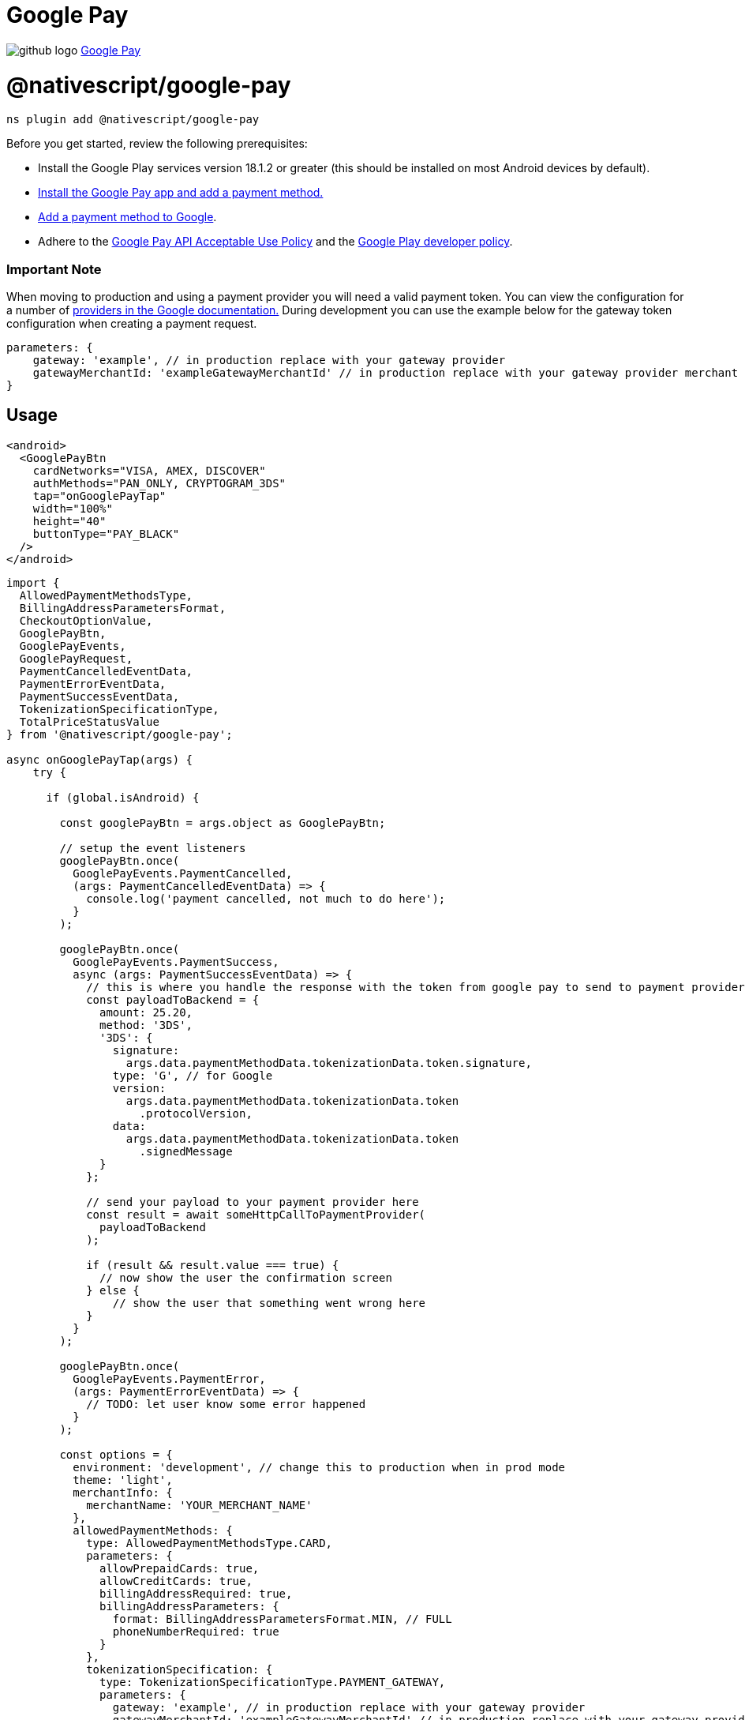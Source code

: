 = Google Pay
:doctype: book
:link: https://raw.githubusercontent.com/NativeScript/payments/main/packages/google-pay/README.md

image:../assets/images/github/GitHub-Mark-32px.png[github logo] https://github.com/NativeScript/payments/tree/main/packages/google-pay[Google Pay]

= @nativescript/google-pay

[,shell]
----
ns plugin add @nativescript/google-pay
----

Before you get started, review the following prerequisites:

* Install the Google Play services version 18.1.2 or greater (this should be installed on most Android devices by default).
* https://support.google.com/pay/answer/7625139?visit_id=637522080332272855-2861547127&rd=1[Install the Google Pay app and add a payment method.]
* https://support.google.com/pay/answer/7625139[Add a payment method to Google].
* Adhere to the https://payments.developers.google.com/terms/aup[Google Pay API Acceptable Use Policy] and the https://support.google.com/googleplay/android-developer/answer/9858738[Google Play developer policy].

[discrete]
=== Important Note

When moving to production and using a payment provider you will need a valid payment token. You can view the configuration for a number of https://developers.google.com/pay/api/android/guides/tutorial#tokenization[providers in the Google documentation.]
During development you can use the example below for the gateway token configuration when creating a payment request.

[,ts]
----
parameters: {
    gateway: 'example', // in production replace with your gateway provider
    gatewayMerchantId: 'exampleGatewayMerchantId' // in production replace with your gateway provider merchant ID
}
----

== Usage

[,xml]
----
<android>
  <GooglePayBtn
    cardNetworks="VISA, AMEX, DISCOVER"
    authMethods="PAN_ONLY, CRYPTOGRAM_3DS"
    tap="onGooglePayTap"
    width="100%"
    height="40"
    buttonType="PAY_BLACK"
  />
</android>
----

[,ts]
----

import {
  AllowedPaymentMethodsType,
  BillingAddressParametersFormat,
  CheckoutOptionValue,
  GooglePayBtn,
  GooglePayEvents,
  GooglePayRequest,
  PaymentCancelledEventData,
  PaymentErrorEventData,
  PaymentSuccessEventData,
  TokenizationSpecificationType,
  TotalPriceStatusValue
} from '@nativescript/google-pay';

async onGooglePayTap(args) {
    try {

      if (global.isAndroid) {

        const googlePayBtn = args.object as GooglePayBtn;

        // setup the event listeners
        googlePayBtn.once(
          GooglePayEvents.PaymentCancelled,
          (args: PaymentCancelledEventData) => {
            console.log('payment cancelled, not much to do here');
          }
        );

        googlePayBtn.once(
          GooglePayEvents.PaymentSuccess,
          async (args: PaymentSuccessEventData) => {
            // this is where you handle the response with the token from google pay to send to payment provider
            const payloadToBackend = {
              amount: 25.20,
              method: '3DS',
              '3DS': {
                signature:
                  args.data.paymentMethodData.tokenizationData.token.signature,
                type: 'G', // for Google
                version:
                  args.data.paymentMethodData.tokenizationData.token
                    .protocolVersion,
                data:
                  args.data.paymentMethodData.tokenizationData.token
                    .signedMessage
              }
            };

            // send your payload to your payment provider here
            const result = await someHttpCallToPaymentProvider(
              payloadToBackend
            );

            if (result && result.value === true) {
              // now show the user the confirmation screen
            } else {
                // show the user that something went wrong here
            }
          }
        );

        googlePayBtn.once(
          GooglePayEvents.PaymentError,
          (args: PaymentErrorEventData) => {
            // TODO: let user know some error happened
          }
        );

        const options = {
          environment: 'development', // change this to production when in prod mode
          theme: 'light',
          merchantInfo: {
            merchantName: 'YOUR_MERCHANT_NAME'
          },
          allowedPaymentMethods: {
            type: AllowedPaymentMethodsType.CARD,
            parameters: {
              allowPrepaidCards: true,
              allowCreditCards: true,
              billingAddressRequired: true,
              billingAddressParameters: {
                format: BillingAddressParametersFormat.MIN, // FULL
                phoneNumberRequired: true
              }
            },
            tokenizationSpecification: {
              type: TokenizationSpecificationType.PAYMENT_GATEWAY,
              parameters: {
                gateway: 'example', // in production replace with your gateway provider
                gatewayMerchantId: 'exampleGatewayMerchantId' // in production replace with your gateway provider merchant ID
              }
            }
          },
          transactionInfo: {
            currencyCode: 'USD',
            countryCode: 'US',
            // transactionId: '283999292929929', // A unique ID that identifies a transaction attempt. Merchants can use an existing ID or generate a specific one for Google Pay transaction attempts. This field is required when you send callbacks to the Google Transaction Events API.
            totalPriceStatus: TotalPriceStatusValue.FINAL,
            totalPrice: 25.20,
            totalPriceLabel: 'Total',
            checkoutOption: CheckoutOptionValue.DEFAULT
          },
          emailRequired: true,
          shippingAddressRequired: true,
          shippingAddressParameters: {
            allowedCountryCodes: ['US'],
            phoneNumberRequired: true
          }
        } as GooglePayRequest;

        // this creates the payment request to the Google Pay SDK and will present the user with the payment sheet to complete the transaction
        googlePayBtn.createPaymentRequest(options).catch(err => {
          console.log('error with create payment request', err);
        });
      }
    } catch (error) {
      console.log('Error with google pay', error);
    }
  }
----

= API

== Methods

|===
| Name | Description

| createPaymentRequest
| Creates the Google Pay payment request and presents the user with the payment sheet.
|===

== Enums

=== GooglePayAuthMethods

|===
| Key | Description

| PAN_ONLY
| This authentication method is associated with payment cards stored on file with the user's Google Account. Returned payment data includes personal account number (PAN) with the expiration month and the expiration year.

| CRYPTOGRAM_3DS
| This authentication method is associated with cards stored as Android device tokens. Returned payment data includes a 3-D Secure (3DS) cryptogram generated on the device.
|===

=== GooglePayCardNetworks

|===
| Key | Value

| AMEX
| 'AMEX'

| DISCOVER
| 'DISCOVER'

| INTERAC
| 'INTERAC'

| JCB
| 'JCB'

| MASTERCARD
| 'MASTERCARD'

| VISA
| 'VISA'
|===

=== GooglePayEvents

|===
| Key | Value

| PaymentCancelled
| 'PaymentCancelled'

| PaymentError
| 'PaymentError'

| PaymentSuccess
| 'PaymentSuccess'
|===

=== TokenizationSpecificationType

|===
| Key | Description

| PAYMENT_GATEWAY
| To retrieve payment and customer information from a payment gateway that's supported by the Google Pay API, set type to PAYMENT_GATEWAY

| DIRECT
| The Direct integration allows merchants to decrypt the Google Pay response on their servers. To qualify, you must be Payments Card Industry (PCI) Data Security Standard (DSS) Level 1 compliant. Your servers also need to have the required infrastructure to securely handle users' payment credentials.
|===

=== BillingAddressParametersFormat

|===
| Key | Description

| MIN
| Name, country code, and postal code (default).

| FULL
| Name, street address, locality, region, country code, and postal code.
|===

=== AllowedPaymentMethodsType

|===
| Key | Value

| CARD
| 'CARD'
|===

=== TotalPriceStatusValue

|===
| Key | Description

| NOT_CURRENTLY_KNOWN
| Used for a capability check. Do not use this property if the transaction is processed in an EEA country.

| ESTIMATED
| Total price may adjust based on the details of the response, such as sales tax collected based on a billing address.

| FINAL
| Total price doesn't change from the amount presented to the shopper.
|===

=== CheckoutOptionValue

|===
| Key | Description

| DEFAULT
| Standard text applies for the given totalPriceStatus (default).

| COMPLETE_IMMEDITATE_PURCHASE
| The selected payment method is charged immediately after the payer confirms their selections. This option is only available when totalPriceStatus is set to FINAL.
|===

=== GooglePayButtonType

|===
| Key | Value

| PAY_WHITE
| 'PAY_WHITE'

| PAY_WHITE_NO_SHADOW
| 'PAY_WHITE_NO_SHADOW'

| BUY_WHITE
| 'BUY_WHITE'

| BUY_WHITE_NO_SHADOW
| 'BUY_WHITE_NO_SHADOW'

| PAY_BLACK
| 'PAY_BLACK'

| BUY_BLACK
| 'BUY_BLACK'

| DONATE_BLACK
| 'DONATE_BLACK'
|===

== Interfaces

=== GooglePayRequest

[,ts]
----
interface GooglePayRequest {
  /**
   * Sets the ENVIRONMENT for testing Google Pay
   */
  environment: 'development' | 'production'

  /**
   * Sets the theme for the payment sheet UI.
   */
  theme: 'dark' | 'light'
  /**
   * Major API version. The value is 2 for this specification.
   */
  apiVersion: number
  /**
   * Minor API version. The value is 0 for this specification.
   */
  apiVersionMinor: number
  merchantInfo: {
    /**
     * Merchant name encoded as UTF-8. Merchant name is rendered in the payment sheet. In TEST environment, or if a merchant isn't recognized, a “Pay Unverified Merchant” message is displayed in the payment sheet.
     */
    merchantName: string
  }

  allowedPaymentMethods: {
    /**
     * A short identifier for the supported payment method.
     * Only CARD and PAYPAL currently are supported entries
     */
    type: string

    parameters: {
      /**
       * Fields supported to authenticate a card transaction.
       * PAN_ONLY: This authentication method is associated with payment cards stored on file with the user's Google Account. Returned payment data includes personal account number (PAN) with the expiration month and the expiration year.
       * CRYPTOGRAM_3DS: This authentication method is associated with cards stored as Android device tokens. Returned payment data includes a 3-D Secure (3DS) cryptogram generated on the device.
       */
      allowedAuthMethods: Array<string>

      /**
       * One or more card networks that you support, also supported by the Google Pay API.
       * AMEX
       * DISCOVER
       * INTERAC
       * JCB
       * MASTERCARD
       * VISA
       */
      allowedCardNetworks: string

      /**
       * Set to false if you don't support prepaid cards. Default: The prepaid card class is supported for the card networks specified.
       */
      allowPrepaidCards?: boolean

      /**
       * Set to false if you don't support credit cards. Default: The credit card class is supported for the card networks specified.
       */
      allowCreditCards?: boolean

      /**
       * Set to true to request assuranceDetails. This object provides information about the validation performed on the returned payment data.
       */
      assuranceDetailsRequired?: boolean

      /**
       * Set to true if you require a billing address. A billing address should only be requested if it's required to process the transaction. Additional data requests can increase friction in the checkout process and lead to a lower conversion rate.
       */
      billingAddressRequired?: boolean

      /**
       * The expected fields returned if billingAddressRequired is set to true.
       */
      billingAddressParameters?: {
        /**
         * Billing address format required to complete the transaction.
         * MIN: Name, country code, and postal code (default).
         * FULL: Name, street address, locality, region, country code, and postal code.
         */
        format?: string

        /**
         * Set to true if a phone number is required to process the transaction.
         */
        phoneNumberRequired?: boolean
      }
    }

    /**
     * Configure an account or decryption provider to receive payment information.
     * This property is required for the CARD payment method.
     */
    tokenizationSpecification?: {
      /**
       * A payment method tokenization type is supported for the given PaymentMethod.
       * For CARD payment method, use PAYMENT_GATEWAY or DIRECT.
       * For PAYPAL PaymentMethod, use DIRECT with no parameter.
       */
      type: TokenizationSpecificationType

      /**
       * Parameters specific to the selected payment method tokenization type.
       */
      parameters: {
        gateway: string
        gatewayMerchantId: string
      }
    }
  }

  /**
   * Details about the authorization of the transaction based upon whether the user agrees to the transaction or not. Includes total price and price status.
   * https://developers.google.com/pay/api/android/reference/request-objects#TransactionInfo
   */
  transactionInfo: {
    /**
     * Array containing the transaction items for the transaction (item, shipping, tax, etc.)
     */
    displayItems: Array<GoogelPayDisplayItems>
    /**
     * ISO 4217 alphabetic currency code.
     */
    currencyCode: string

    /**
     * ISO 3166-1 alpha-2 country code where the transaction is processed. This is required for merchants based in European Economic Area (EEA) countries.
     */
    countryCode?: string

    /**
     * A unique ID that identifies a transaction attempt. Merchants may use an existing ID or generate a specific one for Google Pay transaction attempts. This field is required when you send callbacks to the Google Transaction Events API.
     */
    transactionId?: string

    /**
     * The status of the total price used.
     */
    totalPriceStatus: TotalPriceStatusValue

    /**
     * Total monetary value of the transaction with an optional decimal precision of two decimal places. This field is required unless totalPriceStatus is set to NOT_CURRENTLY_KNOWN.
     * The format of the string should follow the regex format: ^[0-9]+(\.[0-9][0-9])?$
     */
    totalPrice?: string

    /**
     * Custom label for the total price within the display items.
     */
    totalPriceLabel?: string

    /**
     * Affects the submit button text displayed in the Google Pay payment sheet.
     */
    checkoutOption?: CheckoutOptionValue
  }

  /**
   * Set to true to request an email address.
   */
  emailRequired?: boolean

  /**
   * Set to true to request a full shipping address.
   */
  shippingAddressRequired?: boolean

  /**
   * If shippingAddressParameters is set to true, specify shipping address restrictions.
   */
  shippingAddressParameters?: {
    /**
     * ISO 3166-1 alpha-2 country code values of the countries where shipping is allowed. If this object isn't specified, all shipping address countries are allowed.
     */
    allowedCountryCodes?: Array<string>
    /**
     * Set to true if a phone number is required for the provided shipping address.
     */
    phoneNumberRequired?: boolean
  }
}
----

=== PaymentCancelledEventData

[,ts]
----
interface PaymentCancelledEventData extends EventData {
  eventName: string
  object: any
}
----

=== PaymentErrorEventData

[,ts]
----
interface PaymentErrorEventData extends EventData {
  eventName: string
  object: any
  data: {
    statusCode: number
  }
}
----

=== PaymentSuccessEventData

[,ts]
----
interface PaymentSuccessEventData extends EventData {
  eventName: string
  object: any
  data: {
    /**
     * Data about the selected payment method.
     */
    paymentMethodData: {
      /**
       * PaymentMethod type selected in the Google Pay payment sheet.
       */
      type: string

      /**
       * User-facing message to describe the payment method that funds this transaction.
       */
      description: string

      /**
       * The value of this property depends on the payment method type returned. For CARD, see CardInfo.
       */
      info: {
        /**
         * The details about the card. This value is commonly the last four digits of the selected payment account number.
         */
        cardDetails: string

        /**
         * This object provides information about the validation performed on the returned payment data if assuranceDetailsRequired is set to true in the CardParameters.
         */
        assuranceDetails: {
          /**
           * If true, indicates that Cardholder possession validation has been performed on returned payment credential.
           */
          accountVerified: boolean

          /**
           * If true, indicates that identification and verifications (ID&V) was performed on the returned payment credential.
           * If false, the same risk-based authentication can be performed as you would for card transactions. This risk-based authentication can include, but not limited to, step-up with 3D Secure protocol if applicable.
           */
          cardHolderAuthenticated: boolean
        }

        /**
         * The payment card network of the selected payment. Returned values match the format of allowedCardNetworks in CardParameters.
         * This card network value should not be displayed to the buyer. It's used when the details of a buyer's card are needed. For example, if customer support needs this value to identify the card a buyer used for their transaction. For a user-visible description, use the description property of PaymentMethodData instead.
         */
        cardNetwork: string

        /**
         * The billing address associated with the provided payment method, if billingAddressRequired is set to true in CardParameters.
         */
        billingAddress?: Address
      }

      /**
       * Payment tokenization data for the selected payment method.
       */
      tokenizationData: {
        /**
         * 	The type of tokenization to be applied to the selected payment method. This value matches the type set in PaymentMethodTokenizationSpecification.
         */
        type: string

        /**
         * The generated payment method token.
         * PAYMENT_GATEWAY: JSON object string that contains a chargeable token issued by your gateway.
         * DIRECT: protocolVersion, signature, and a signedMessage for decryption. See Payment method token structure for more information.
         */
        token: {
          /**
           * Identifies the encryption or signing scheme under which the message is created. It allows the protocol to evolve over time, if needed.
           */
          protocolVersion: string

          /**
           * Verifies that the message came from Google. It's base64-encoded, and created with ECDSA by the intermediate signing key.
           */
          signature: string

          /**
           * A JSON object serialized as a string that contains the encryptedMessage, ephemeralPublicKey, and tag. It's serialized to simplify the signature verification process.
           */
          signedMessage: string

          /**
           * JSON object string that contains a chargeable token issued by your gateway
           */
          rawToken: string
        }
      }
    }

    /**
     * Email address, if emailRequired is set to true in the PaymentDataRequest. If another request has the property set to true there's no effect.
     */
    email: string

    /**
     * Shipping address, if shippingAddressRequired is set to true in the PaymentDataRequest.
     */
    shippingAddress: Address
  }
}
----

=== Address

[,ts]
----
Address {
	/**
	 * The full name of the addressee.
	 */
	name;

	/**
	 * The postal or ZIP code.
	 */
	postalCode;

	/**
	 * ISO 3166-1 alpha-2 country code.
	 */
	countryCode;

	/**
	 * A telephone number, if phoneNumberRequired is set to true in the PaymentDataRequest.
	 */
	phoneNumber;

	/**
	 * The first line of the address.
	 */
	address1;

	/**
	 * The second line of the address.
	 */
	address2;

	/**
	 * The third line of the address.
	 */
	address3;

	/**
	 * City, town, neighborhood, or suburb.
	 */
	locality;

	/**
	 * A country subdivision, such as a state or province.
	 */
	administrativeArea;

	/**
	 * The sorting code.
	 */
	sortingCode;
}
----

=== GooglePayDisplayItems

[,ts]
----
interface GoogelPayDisplayItems {
  label: string
  type: string
  price: string
}
----

== License

Apache License Version 2.0
